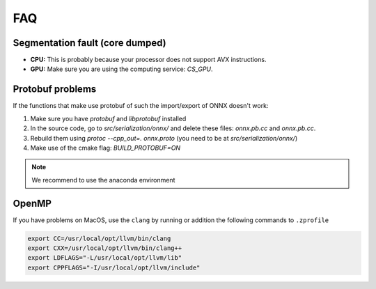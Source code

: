 FAQ
===


Segmentation fault (core dumped)
--------------------------------

- **CPU:** This is probably because your processor does not support AVX instructions.
- **GPU:** Make sure you are using the computing service: `CS_GPU`.


Protobuf problems
-----------------

If the functions that make use protobuf of such the import/export of ONNX doesn't work:

1) Make sure you have `protobuf` and `libprotobuf` installed
2) In the source code, go to `src/serialization/onnx/` and delete these files: `onnx.pb.cc` and `onnx.pb.cc`.
3) Rebuild them using `protoc --cpp_out=. onnx.proto` (you need to be at `src/serialization/onnx/`)
4) Make use of the cmake flag: `BUILD_PROTOBUF=ON`

.. note::
   We recommend to use the anaconda environment


OpenMP
-------
If you have problems on MacOS, use the ``clang`` by running or addition the following commands to ``.zprofile``

.. code:: bash

    export CC=/usr/local/opt/llvm/bin/clang
    export CXX=/usr/local/opt/llvm/bin/clang++
    export LDFLAGS="-L/usr/local/opt/llvm/lib"
    export CPPFLAGS="-I/usr/local/opt/llvm/include"